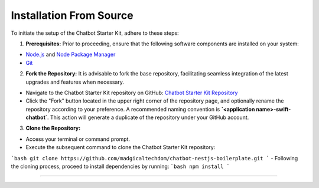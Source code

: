 Installation From Source
------------

To initiate the setup of the Chatbot Starter Kit, adhere to these steps:

1. **Prerequisites:** Prior to proceeding, ensure that the following software components are installed on your system:

- `Node.js <https://nodejs.org/en>`_ and `Node Package Manager <https://docs.npmjs.com/getting-started>`_
- `Git <https://git-scm.com/downloads>`_

2. **Fork the Repository:** It is advisable to fork the base repository, facilitating seamless integration of the latest upgrades and features when necessary.

- Navigate to the Chatbot Starter Kit repository on GitHub: `Chatbot Starter Kit Repository <https://github.com/madgicaltechdom/chatbot-nestjs-boilerplate>`_
- Click the "Fork" button located in the upper right corner of the repository page, and optionally rename the repository according to your preference. A recommended naming convention is **`<application name>-swift-chatbot`**. This action will generate a duplicate of the repository under your GitHub account.

3. **Clone the Repository:**

- Access your terminal or command prompt.
- Execute the subsequent command to clone the Chatbot Starter Kit repository:
```bash
git clone https://github.com/madgicaltechdom/chatbot-nestjs-boilerplate.git
```
- Following the cloning process, proceed to install dependencies by running:
```bash
npm install
```

--------